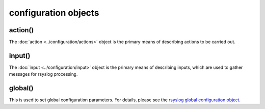 configuration objects
=====================

action()
--------

The :doc:`action <../configuration/actions>`  object is the primary means of
describing actions to be carried out.

input()
-------

The :doc:`input <../configuration/input>` object is the primary means of
describing inputs, which are used to gather messages for rsyslog processing.

global()
--------

This is used to set global configuration parameters. For details, please
see the `rsyslog global configuration object <global.html>`_.

